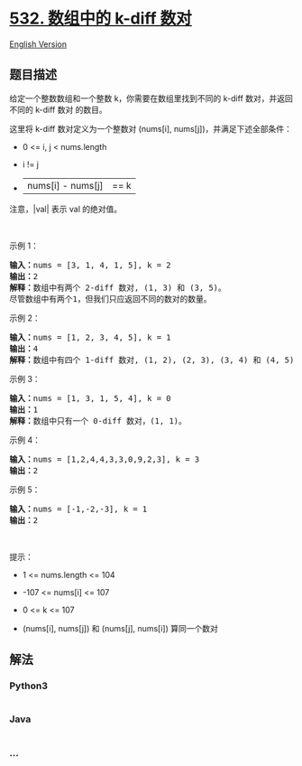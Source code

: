 * [[https://leetcode-cn.com/problems/k-diff-pairs-in-an-array][532.
数组中的 k-diff 数对]]
  :PROPERTIES:
  :CUSTOM_ID: 数组中的-k-diff-数对
  :END:
[[./solution/0500-0599/0532.K-diff Pairs in an Array/README_EN.org][English
Version]]

** 题目描述
   :PROPERTIES:
   :CUSTOM_ID: 题目描述
   :END:

#+begin_html
  <!-- 这里写题目描述 -->
#+end_html

#+begin_html
  <p>
#+end_html

给定一个整数数组和一个整数 k，你需要在数组里找到不同的 k-diff
数对，并返回不同的 k-diff 数对 的数目。

#+begin_html
  </p>
#+end_html

#+begin_html
  <p>
#+end_html

这里将 k-diff 数对定义为一个整数对 (nums[i],
nums[j])，并满足下述全部条件：

#+begin_html
  </p>
#+end_html

#+begin_html
  <ul>
#+end_html

#+begin_html
  <li>
#+end_html

0 <= i, j < nums.length

#+begin_html
  </li>
#+end_html

#+begin_html
  <li>
#+end_html

i != j

#+begin_html
  </li>
#+end_html

#+begin_html
  <li>
#+end_html

|nums[i] - nums[j]| == k

#+begin_html
  </li>
#+end_html

#+begin_html
  </ul>
#+end_html

#+begin_html
  <p>
#+end_html

注意，|val| 表示 val 的绝对值。

#+begin_html
  </p>
#+end_html

#+begin_html
  <p>
#+end_html

 

#+begin_html
  </p>
#+end_html

#+begin_html
  <p>
#+end_html

示例 1：

#+begin_html
  </p>
#+end_html

#+begin_html
  <pre>
  <strong>输入：</strong>nums = [3, 1, 4, 1, 5], k = 2
  <strong>输出：</strong>2
  <strong>解释：</strong>数组中有两个 2-diff 数对, (1, 3) 和 (3, 5)。
  尽管数组中有两个1，但我们只应返回不同的数对的数量。
  </pre>
#+end_html

#+begin_html
  <p>
#+end_html

示例 2：

#+begin_html
  </p>
#+end_html

#+begin_html
  <pre>
  <strong>输入：</strong>nums = [1, 2, 3, 4, 5], k = 1
  <strong>输出：</strong>4
  <strong>解释：</strong>数组中有四个 1-diff 数对, (1, 2), (2, 3), (3, 4) 和 (4, 5)。
  </pre>
#+end_html

#+begin_html
  <p>
#+end_html

示例 3：

#+begin_html
  </p>
#+end_html

#+begin_html
  <pre>
  <strong>输入：</strong>nums = [1, 3, 1, 5, 4], k = 0
  <strong>输出：</strong>1
  <strong>解释：</strong>数组中只有一个 0-diff 数对，(1, 1)。
  </pre>
#+end_html

#+begin_html
  <p>
#+end_html

示例 4：

#+begin_html
  </p>
#+end_html

#+begin_html
  <pre>
  <strong>输入：</strong>nums = [1,2,4,4,3,3,0,9,2,3], k = 3
  <strong>输出：</strong>2
  </pre>
#+end_html

#+begin_html
  <p>
#+end_html

示例 5：

#+begin_html
  </p>
#+end_html

#+begin_html
  <pre>
  <strong>输入：</strong>nums = [-1,-2,-3], k = 1
  <strong>输出：</strong>2
  </pre>
#+end_html

#+begin_html
  <p>
#+end_html

 

#+begin_html
  </p>
#+end_html

#+begin_html
  <p>
#+end_html

提示：

#+begin_html
  </p>
#+end_html

#+begin_html
  <ul>
#+end_html

#+begin_html
  <li>
#+end_html

1 <= nums.length <= 104

#+begin_html
  </li>
#+end_html

#+begin_html
  <li>
#+end_html

-107 <= nums[i] <= 107

#+begin_html
  </li>
#+end_html

#+begin_html
  <li>
#+end_html

0 <= k <= 107

#+begin_html
  </li>
#+end_html

#+begin_html
  <li>
#+end_html

(nums[i], nums[j]) 和 (nums[j], nums[i]) 算同一个数对

#+begin_html
  </li>
#+end_html

#+begin_html
  </ul>
#+end_html

** 解法
   :PROPERTIES:
   :CUSTOM_ID: 解法
   :END:

#+begin_html
  <!-- 这里可写通用的实现逻辑 -->
#+end_html

#+begin_html
  <!-- tabs:start -->
#+end_html

*** *Python3*
    :PROPERTIES:
    :CUSTOM_ID: python3
    :END:

#+begin_html
  <!-- 这里可写当前语言的特殊实现逻辑 -->
#+end_html

#+begin_src python
#+end_src

*** *Java*
    :PROPERTIES:
    :CUSTOM_ID: java
    :END:

#+begin_html
  <!-- 这里可写当前语言的特殊实现逻辑 -->
#+end_html

#+begin_src java
#+end_src

*** *...*
    :PROPERTIES:
    :CUSTOM_ID: section
    :END:
#+begin_example
#+end_example

#+begin_html
  <!-- tabs:end -->
#+end_html
